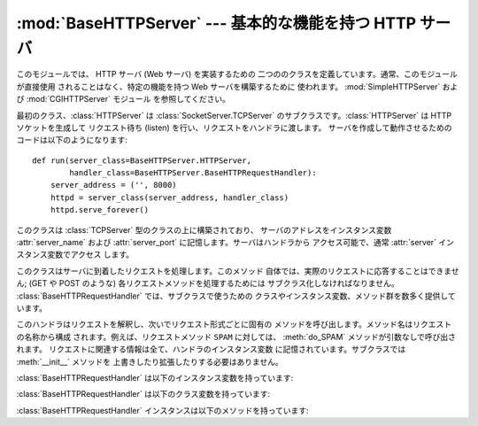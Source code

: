 
:mod:`BaseHTTPServer` --- 基本的な機能を持つ HTTP サーバ
========================================================

.. module:: BaseHTTPServer
   :synopsis: 基本的な機能を持つ HTTP サーバ  (SimpleHTTPServer および CGIHTTPServer の基底クラス)。


.. index::
   pair: WWW; server
   pair: HTTP; protocol
   single: URL
   single: httpd

.. index::
   module: SimpleHTTPServer
   module: CGIHTTPServer

このモジュールでは、 HTTP サーバ (Web サーバ) を実装するための 二つののクラスを定義しています。通常、このモジュールが直接使用
されることはなく、特定の機能を持つ Web サーバを構築するために 使われます。 :mod:`SimpleHTTPServer` および
:mod:`CGIHTTPServer` モジュール を参照してください。

最初のクラス、:class:`HTTPServer` は :class:`SocketServer.TCPServer`
のサブクラスです。:class:`HTTPServer` は HTTP ソケットを生成して リクエスト待ち (listen)
を行い、リクエストをハンドラに渡します。 サーバを作成して動作させるためのコードは以下のようになります::

   def run(server_class=BaseHTTPServer.HTTPServer,
           handler_class=BaseHTTPServer.BaseHTTPRequestHandler):
       server_address = ('', 8000)
       httpd = server_class(server_address, handler_class)
       httpd.serve_forever()


.. class:: HTTPServer(server_address, RequestHandlerClass)

   このクラスは :class:`TCPServer` 型のクラスの上に構築されており、 サーバのアドレスをインスタンス変数 :attr:`server_name`
   および :attr:`server_port` に記憶します。サーバはハンドラから アクセス可能で、通常 :attr:`server`
   インスタンス変数でアクセス します。


.. class:: BaseHTTPRequestHandler(request, client_address, server)

   このクラスはサーバに到着したリクエストを処理します。このメソッド 自体では、実際のリクエストに応答することはできません;  (GET や POST のような)
   各リクエストメソッドを処理するためには サブクラス化しなければなりません。 :class:`BaseHTTPRequestHandler`
   では、サブクラスで使うための クラスやインスタンス変数、メソッド群を数多く提供しています。

   このハンドラはリクエストを解釈し、次いでリクエスト形式ごとに固有の メソッドを呼び出します。メソッド名はリクエストの名称から構成
   されます。例えば、リクエストメソッド ``SPAM`` に対しては、 :meth:`do_SPAM` メソッドが引数なしで呼び出されます。
   リクエストに関連する情報は全て、ハンドラのインスタンス変数 に記憶されています。サブクラスでは :meth:`__init__` メソッドを
   上書きしたり拡張したりする必要はありません。

:class:`BaseHTTPRequestHandler` は以下のインスタンス変数を持っています:


.. attribute:: BaseHTTPRequestHandler.client_address

   HTTP クライアントのアドレスを参照している、 ``(host, port)`` の形式をとるタプルが入っています。


.. attribute:: BaseHTTPRequestHandler.command

   HTTP 命令 (リクエスト形式) が入っています。例えば ``'GET'`` です。


.. attribute:: BaseHTTPRequestHandler.path

   リクエストされたパスが入っています。


.. attribute:: BaseHTTPRequestHandler.request_version

   リクエストのバージョン文字列が入っています。例えば ``'HTTP/1.0'`` です。


.. attribute:: BaseHTTPRequestHandler.headers

   :attr:`MessageClass` クラス変数で指定されたクラスのインスタンス を保持しています。このインスタンスは HTTP リクエストのヘッダを
   解釈し、管理しています。


.. attribute:: BaseHTTPRequestHandler.rfile

   入力ストリームが入っており、そのファイルポインタはオプション 入力データ部の先頭を指しています。


.. attribute:: BaseHTTPRequestHandler.wfile

   クライアントに返送する応答を書き込むための出力ストリームが 入っています。このストリームに書き込む際には、HTTP プロトコル
   に従った形式をとらなければなりません。

:class:`BaseHTTPRequestHandler` は以下のクラス変数を持っています:


.. attribute:: BaseHTTPRequestHandler.server_version

   サーバのソフトウェアバージョンを指定します。 この値は上書きする必要が生じるかもしれません。 書式は複数の文字列を空白で分割したもので、各文字列は
   ソフトウェア名[/バージョン] の形式をとります。 例えば、``'BaseHTTP/0.2'`` です。


.. attribute:: BaseHTTPRequestHandler.sys_version

   Python 処理系のバージョンが、:attr:`version_string` メソッドや :attr:`server_version`
   クラス変数で利用可能な形式で入っています。 例えば ``'Python/1.4'`` です。


.. attribute:: BaseHTTPRequestHandler.error_message_format

   クライアントに返すエラー応答を構築するための書式化文字列を指定 します。この文字列は丸括弧で囲ったキー文字列で指定する形式を
   使うので、書式化の対象となる値は辞書でなければなりません。 キー *code* は整数で、HTTP エラーコードを特定する数値です。 *message*
   は文字列で、何が発生したかを表す (詳細な)  エラーメッセージが入ります。*explain* はエラーコード番号 の説明です。*message* および
   *explain* の標準の値は *response* クラス変数でみつけることができます。


.. attribute:: BaseHTTPRequestHandler.protocol_version

   この値には応答に使われる HTTP プロトコルのバージョンを指定します。 ``'HTTP/1.1'`` に設定されると、サーバは持続的 HTTP 接続を
   許可します; しかしその場合、サーバは全てのクライアントに対する 応答に、正確な値を持つ ``Content-Length`` ヘッダを
   (:meth:`send_header` を使って) 含め *なければなりません*。 以前のバージョンとの互換性を保つため、標準の設定値は
   ``'HTTP/1.0'`` です。


.. attribute:: BaseHTTPRequestHandler.MessageClass

   .. index:: single: Message (in module mimetools)

   HTTP ヘッダを解釈するための :class:`rfc822.Message` 類似のクラスを 指定します。通常この値が上書きされることはなく、標準の値
   :class:`mimetools.Message` になっています。


.. attribute:: BaseHTTPRequestHandler.responses

   この変数はエラーコードを表す整数を二つの要素をもつタプルに対応付け ます。タプルには短いメッセージと長いメッセージが入っています。 例えば、 ``{code:
   (shortmessage, longmessage)}`` といったようになります。*shortmessage* は通常、エラー応答に おける
   *message* キーの値として使われ、*longmessage*  は *explain* キーの値として使われます
   (:attr:`error_message_format` クラス変数を参照してください) 。

:class:`BaseHTTPRequestHandler` インスタンスは以下のメソッドを持っています:


.. method:: BaseHTTPRequestHandler.handle()

   :meth:`handle_one_request` を一度だけ (持続的接続が有効になって いる場合には複数回) 呼び出して、HTTP
   リクエストを処理します。 このメソッドを上書きする必要はまったくありません; そうする代わりに 適切な :meth:`do_\*` を実装してください。


.. method:: BaseHTTPRequestHandler.handle_one_request()

   このメソッドはリクエストを解釈し、適切な :meth:`do_\*` メソッドに 転送します。このメソッドを上書きする必要はまったくありません。


.. method:: BaseHTTPRequestHandler.send_error(code[, message])

   完全なエラー応答をクライアントに送信し、ログ記録します。 *code* は数値型で、 HTTP エラーコードを指定します。 *message*
   はオプションで、より詳細なメッセージテキストです。 完全なヘッダのセットが送信された後、:attr:`error_message_format`
   クラス変数を使って組み立てられたテキストが送られます。


.. method:: BaseHTTPRequestHandler.send_response(code[, message])

   応答ヘッダを送信し、受理したリクエストをログ記録します。HTTP 応答行が送られた後、*Server* および *Date* ヘッダが
   送られます。これら二つのヘッダはそれぞれ :meth:`version_string`  および :meth:`date_time_string`
   メソッドで取り出します。


.. method:: BaseHTTPRequestHandler.send_header(keyword, value)

   出力ストリームに特定の HTTP ヘッダを書き込みます。*keyword* はヘッダのキーワードを指定し、*value* にはその値を指定します。


.. method:: BaseHTTPRequestHandler.end_headers()

   応答中の HTTP ヘッダの終了を示す空行を送信します。


.. method:: BaseHTTPRequestHandler.log_request([code[, size]])

   受理された (成功した) リクエストをログに記録します。*code* には この応答に関連付けられた HTTP コード番号を指定します。
   応答メッセージの大きさを知ることができる場合、*size* パラメタ に渡すとよいでしょう。


.. method:: BaseHTTPRequestHandler.log_error(...)

   リクエストを遂行できなかった際に、エラーをログに記録します。 標準では、メッセージを :meth:`log_message` に渡します。 従って同じ引数
   (*format* と追加の値) を取ります。


.. method:: BaseHTTPRequestHandler.log_message(format, ...)

   任意のメッセージを ``sys.stderr`` にログ記録します。 このメソッドは通常、カスタムのエラーログ記録機構を作成するために
   上書きされます。*format* 引数は標準の printf 形式の書式化 文字列で、:meth:`log_message` に渡された追加の引数は
   書式化の入力として適用されます。ログ記録される全てのメッセージ には、クライアントのアドレスおよび現在の日付、時刻が先頭に 付けられます。


.. method:: BaseHTTPRequestHandler.version_string()

   サーバソフトウェアのバージョン文字列を返します。この文字列は クラス変数 :attr:`server_version` および
   :attr:`sys_version`  を組み合わせたものです。


.. method:: BaseHTTPRequestHandler.date_time_string([timestamp])

   メッセージヘッダ向けに書式化された、 *timestamp*(:func:`time.time`のフォーマットである必要があります)で与えられた日時を返します。
   もし *timestamp* が省略された場合には、現在の日時が使われます。

   出力は ``'Sun, 06 Nov 1994 08:49:37 GMT'`` のようになります。

   .. versionadded:: 2.5
      *timestamp* パラメータ.


.. method:: BaseHTTPRequestHandler.log_date_time_string()

   ログ記録向けに書式化された、現在の日付および時刻を返します。


.. method:: BaseHTTPRequestHandler.address_string()

   ログ記録向けに書式化された、クライアントのアドレスを返します。 このときクライアントの IP アドレスに対する名前解決を行います。


.. seealso::

   Module :mod:`CGIHTTPServer`
      CGI スクリプトをサポートするように拡張されたリクエストハンドラ。

   Module :mod:`SimpleHTTPServer`
      ドキュメントルートの下にあるファイルに対する要求への応答のみに制限した基本リクエストハンドラ。

